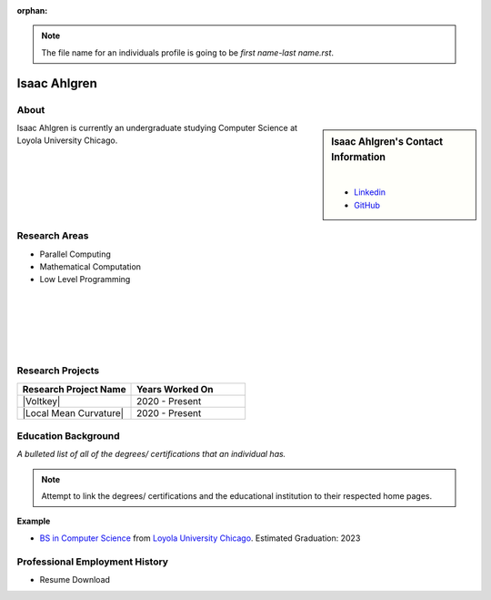 :orphan:

.. note::
    The file name for an individuals profile is going to be *first name-last name.rst*.

Isaac Ahlgren
=============

About
-----

.. sidebar:: Isaac Ahlgren's Contact Information

    .. image:: /images/user.jpg
       :alt: Isaac Ahlgren's Headshot
       :align: center

    |

    * `Linkedin <https://www.linkedin.com/in/isaac-ahlgren-3412811bb/>`_
    * `GitHub <https://github.com/isaac-ahlgren>`_

Isaac Ahlgren is currently an undergraduate studying Computer Science at Loyola University Chicago.

Research Areas
--------------

* Parallel Computing
* Mathematical Computation
* Low Level Programming

|
|
|
|
|

Research Projects
-----------------

.. list-table::
   :widths: 50 50
   :header-rows: 1

   *
    - Research Project Name
    - Years Worked On

   *
    - |Voltkey|
    - 2020 - Present

   *
    - |Local Mean Curvature|
    - 2020 - Present

Education Background
--------------------
*A bulleted list of all of the degrees/ certifications that an individual has.*

.. note::
    Attempt to link the degrees/ certifications and the educational institution to their respected home pages.

**Example**

* `BS in Computer Science <https://www.luc.edu/cs/academics/undergraduateprograms/bscs/>`_ from `Loyola University Chicago <https://www.luc.edu/>`_. Estimated Graduation: 2023

Professional Employment History
-------------------------------

* Resume Download
